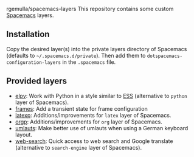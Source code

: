  rgemulla/spacemacs-layers
This repository contains some custom [[http:spacemacs.org][Spacemacs]] layers.

** Installation
Copy the desired layer(s) into the private layers directory of Spacemacs
(defaults to =~/.spacemacs.d/private=). Then add them to
~dotspacemacs-configuration-layers~ in the =.spacemacs= file.
** Provided layers
- [[file:+lang/elpy][elpy]]: Work with Python in a style similar to [[http:ess.r-project.org][ESS]] (alternative to ~python~
  layer of Spacemacs).
- [[file:+emacs/frames/][frames]]: Add a transient state for frame configuration
- [[file:+lang/latexp/][latexp]]: Additions/improvements for ~latex~ layer of Spacemacs.
- [[file:+emacs/orgp/][orgp]]: Additions/improvements for ~org~ layer of Spacemacs.
- [[file:+intl/umlauts/][umlauts]]: Make better use of umlauts when using a German keyboard layout.
- [[file:+web-services/web-search/][web-search]]: Quick access to web search and Google translate (alternative to
  ~search-engine~ layer of Spacemacs).
